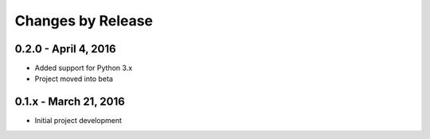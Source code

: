 ##################
Changes by Release
##################

**********************
0.2.0 - April 4, 2016
**********************

* Added support for Python 3.x
* Project moved into beta

**********************
0.1.x - March 21, 2016
**********************

* Initial project development
